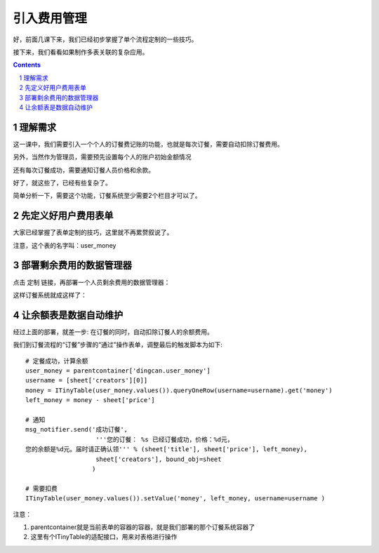 =========================================
引入费用管理
=========================================

好，前面几课下来，我们已经初步掌握了单个流程定制的一些技巧。

接下来，我们看看如果制作多表关联的复杂应用。

.. contents::
.. sectnum::

理解需求
=================
这一课中，我们需要引入一个个人的订餐费记账的功能，也就是每次订餐，需要自动扣除订餐费用。

另外，当然作为管理员，需要预先设置每个人的账户初始金额情况

还有每次订餐成功，需要通知订餐人员价格和余款。

好了，就这些了，已经有些复杂了。

简单分析一下，需要这个功能，订餐系统至少需要2个栏目才可以了。

先定义好用户费用表单
===============================
大家已经掌握了表单定制的技巧，这里就不再累赘叙说了。

.. image:: img/fee-user-money.png

注意，这个表的名字叫：user_money


部署剩余费用的数据管理器
==============================
点击 定制 链接，再部署一个人员剩余费用的数据管理器：

.. image:: img/fee-money.png

这样订餐系统就成这样了：

.. image:: img/fee-tabs.png

让余额表是数据自动维护
==================================
经过上面的部署，就差一步: 在订餐的同时，自动扣除订餐人的余额费用。

我们到订餐流程的“订餐”步骤的“通过”操作表单，调整最后的触发脚本为如下::

    # 定餐成功，计算余额
    user_money = parentcontainer['dingcan.user_money']
    username = [sheet['creators'][0]]
    money = ITinyTable(user_money.values()).queryOneRow(username=username).get('money')
    left_money = money - sheet['price']

    # 通知
    msg_notifier.send('成功订餐',
                       '''您的订餐： %s 已经订餐成功，价格：%d元，
    您的余额是%d元。届时请正确认领''' % (sheet['title'], sheet['price'], left_money),
                       sheet['creators'], bound_obj=sheet
                      )

    # 需要扣费
    ITinyTable(user_money.values()).setValue('money', left_money, username=username )

注意：

1. parentcontainer就是当前表单的容器的容器，就是我们部署的那个订餐系统容器了
2. 这里有个ITinyTable的适配接口，用来对表格进行操作


